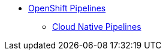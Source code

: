 * xref:openshift:index.adoc[OpenShift Pipelines]
** xref:openshift:cloud_native_pipeline.adoc[Cloud Native Pipelines]
